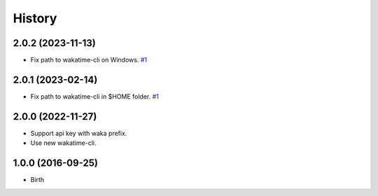 
History
-------


2.0.2 (2023-11-13)
++++++++++++++++++

- Fix path to wakatime-cli on Windows.
  `#1 <https://github.com/wakatime/texstudio-wakatime/issues/1>`_


2.0.1 (2023-02-14)
++++++++++++++++++

- Fix path to wakatime-cli in $HOME folder.
  `#1 <https://github.com/wakatime/texstudio-wakatime/issues/1>`_


2.0.0 (2022-11-27)
++++++++++++++++++

- Support api key with waka prefix.
- Use new wakatime-cli.


1.0.0 (2016-09-25)
++++++++++++++++++

- Birth

